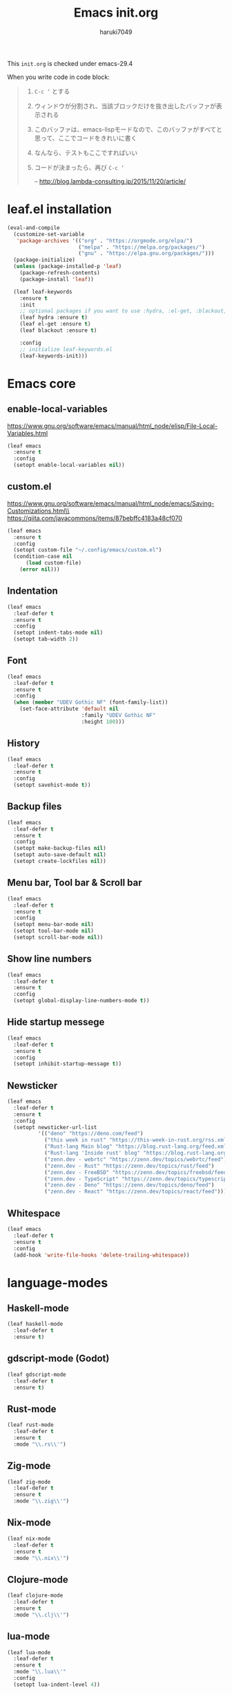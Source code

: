 #+TITLE: Emacs init.org
#+AUTHOR: haruki7049
#+STARTUP: overview

This =init.org= is checked under emacs-29.4

When you write code in code block:
#+begin_quote
    1. =C-c ‘= とする
    2. ウィンドウが分割され、当該ブロックだけを抜き出したバッファが表示される
    3. このバッファは、emacs-lispモードなので、このバッファがすべてと思って、ここでコードをきれいに書く
    4. なんなら、テストもここですればいい
    5. コードが決まったら、再び =C-c ‘=

       -- http://blog.lambda-consulting.jp/2015/11/20/article/
#+end_quote

* leaf.el installation

#+begin_src emacs-lisp
  (eval-and-compile
    (customize-set-variable
     'package-archives '(("org" . "https://orgmode.org/elpa/")
                         ("melpa" . "https://melpa.org/packages/")
                         ("gnu" . "https://elpa.gnu.org/packages/")))
    (package-initialize)
    (unless (package-installed-p 'leaf)
      (package-refresh-contents)
      (package-install 'leaf))

    (leaf leaf-keywords
      :ensure t
      :init
      ;; optional packages if you want to use :hydra, :el-get, :blackout,,,
      (leaf hydra :ensure t)
      (leaf el-get :ensure t)
      (leaf blackout :ensure t)

      :config
      ;; initialize leaf-keywords.el
      (leaf-keywords-init)))
#+end_src

* Emacs core
** enable-local-variables
https://www.gnu.org/software/emacs/manual/html_node/elisp/File-Local-Variables.html
#+begin_src emacs-lisp
  (leaf emacs
    :ensure t
    :config
    (setopt enable-local-variables nil))
#+end_src

** custom.el
https://www.gnu.org/software/emacs/manual/html_node/emacs/Saving-Customizations.html\\
https://qiita.com/javacommons/items/87bebffc4183a48cf070
#+begin_src emacs-lisp
  (leaf emacs
    :ensure t
    :config
    (setopt custom-file "~/.config/emacs/custom.el")
    (condition-case nil
        (load custom-file)
      (error nil)))
#+end_src

** Indentation

#+begin_src emacs-lisp
  (leaf emacs
    :leaf-defer t
    :ensure t
    :config
    (setopt indent-tabs-mode nil)
    (setopt tab-width 2))
#+end_src

** Font

#+begin_src emacs-lisp
  (leaf emacs
    :leaf-defer t
    :ensure t
    :config
    (when (member "UDEV Gothic NF" (font-family-list))
      (set-face-attribute 'default nil
                          :family "UDEV Gothic NF"
                          :height 100)))
#+end_src

** History

#+begin_src emacs-lisp
  (leaf emacs
    :leaf-defer t
    :ensure t
    :config
    (setopt savehist-mode t))
#+end_src

** Backup files

#+begin_src emacs-lisp
  (leaf emacs
    :leaf-defer t
    :ensure t
    :config
    (setopt make-backup-files nil)
    (setopt auto-save-default nil)
    (setopt create-lockfiles nil))
#+end_src

** Menu bar, Tool bar & Scroll bar

#+begin_src emacs-lisp
  (leaf emacs
    :leaf-defer t
    :ensure t
    :config
    (setopt menu-bar-mode nil)
    (setopt tool-bar-mode nil)
    (setopt scroll-bar-mode nil))
#+end_src

** Show line numbers

#+begin_src emacs-lisp
  (leaf emacs
    :leaf-defer t
    :ensure t
    :config
    (setopt global-display-line-numbers-mode t))
#+end_src

** Hide startup messege

#+begin_src emacs-lisp
  (leaf emacs
    :leaf-defer t
    :ensure t
    :config
    (setopt inhibit-startup-message t))
#+end_src

** Newsticker

#+begin_src emacs-lisp
  (leaf emacs
    :leaf-defer t
    :ensure t
    :config
    (setopt newsticker-url-list
            '(("deno" "https://deno.com/feed")
              ("this week in rust" "https://this-week-in-rust.org/rss.xml")
              ("Rust-lang Main blog" "https://blog.rust-lang.org/feed.xml")
              ("Rust-lang 'Inside rust' blog" "https://blog.rust-lang.org/inside-rust/feed.xml")
              ("zenn.dev - webrtc" "https://zenn.dev/topics/webrtc/feed")
              ("zenn.dev - Rust" "https://zenn.dev/topics/rust/feed")
              ("zenn.dev - FreeBSD" "https://zenn.dev/topics/freebsd/feed")
              ("zenn.dev - TypeScript" "https://zenn.dev/topics/typescript/feed")
              ("zenn.dev - Deno" "https://zenn.dev/topics/deno/feed")
              ("zenn.dev - React" "https://zenn.dev/topics/react/feed"))))
#+end_src

** Whitespace

#+begin_src emacs-lisp
  (leaf emacs
    :leaf-defer t
    :ensure t
    :config
    (add-hook 'write-file-hooks 'delete-trailing-whitespace))
#+end_src

* language-modes
** Haskell-mode

#+begin_src emacs-lisp
  (leaf haskell-mode
    :leaf-defer t
    :ensure t)
#+end_src

** gdscript-mode (Godot)

#+begin_src emacs-lisp
  (leaf gdscript-mode
    :leaf-defer t
    :ensure t)
#+end_src

** Rust-mode

#+begin_src emacs-lisp
  (leaf rust-mode
    :leaf-defer t
    :ensure t
    :mode "\\.rs\\'")
#+end_src

** Zig-mode

#+begin_src emacs-lisp
  (leaf zig-mode
    :leaf-defer t
    :ensure t
    :mode "\\.zig\\'")
#+end_src

** Nix-mode

#+begin_src emacs-lisp
  (leaf nix-mode
    :leaf-defer t
    :ensure t
    :mode "\\.nix\\'")
#+end_src

** Clojure-mode

#+begin_src emacs-lisp
  (leaf clojure-mode
    :leaf-defer t
    :ensure t
    :mode "\\.clj\\'")
#+end_src

** lua-mode

#+begin_src emacs-lisp
  (leaf lua-mode
    :leaf-defer t
    :ensure t
    :mode "\\.lua\\'"
    :config
    (setopt lua-indent-level 4))
#+end_src

** Markdown-mode

#+begin_src emacs-lisp
  (leaf markdown-mode
    :leaf-defer t
    :ensure t
    :mode ("\\.md\\'" . gfm-mode))
#+end_src

** Csound-mode

#+begin_src emacs-lisp
  (leaf csound-mode
    :leaf-defer t
    :ensure t
    :mode (("\\.csd\\'" . csound-mode)
           ("\\.orc\\'" . csound-mode)
           ("\\.sco\\'" . csound-mode)
           ("\\.udo\\'" . csound-mode)))
#+end_src

** Erlang-mode

#+begin_src emacs-lisp
  (leaf erlang
    :leaf-defer t
    :ensure t
    :mode (("\\.erl\\'" . erlang-mode)
           ("\\.hrl\\'" . erlang-mode)
           ("\\.app\\'" . erlang-mode)
           ("\\.app.src\\'" . erlang-mode)
           ("\\.config\\'" . erlang-mode)
           ("\\.script\\'" . erlang-mode)
           ("\\.escript\\'" . erlang-mode)))
#+end_src

** Gleam-ts-mode

#+begin_src emacs-lisp
  (leaf gleam-ts-mode
    :leaf-defer t
    :ensure t
    :mode "\\.gleam\\'")
#+end_src

** Dhall-mode

#+begin_src emacs-lisp
  (leaf dhall-mode
    :leaf-defer t
    :ensure t)
#+end_src

** Org-mode

Enable org-mode

#+begin_src emacs-lisp
  (leaf org
    :leaf-defer t
    :ensure t
    :mode
    ("\\.org\\'" . org-mode))

  (leaf org
    :leaf-defer t
    :ensure t
    :after
    (org-tempo)
    :config
    (org-indent-mode))

  (leaf org
    :leaf-defer t
    :ensure t
    :config
    (require 'org-tempo))
#+end_src

org-file converter to Markdown

#+begin_src emacs-lisp
  (leaf org
    :leaf-defer t
    :ensure t
    :config
    (require 'ox-md))
#+end_src

org-file converter to html?

htmlize

#+begin_src emacs-lisp
  (leaf htmlize
    :leaf-defer t
    :ensure t
    :config
    (require 'htmlize))
#+end_src

Set Org directory. The directory was set as =~/Notes=
Run =git clone https://github.com/haruki7049/Notes.git=

#+begin_src emacs-lisp
  (leaf org
    :leaf-defer t
    :ensure t
    :config
    (setopt org-agenda-files '("~/Notes" "~/Notes/diary")))
#+end_src

Don't use the emacs-standard holidays on calendar

#+begin_src emacs-lisp
  (leaf org
    :leaf-defer t
    :ensure t
    :config
    (setopt calendar-holidays nil))
#+end_src

Use underline in agenda

#+begin_src emacs-lisp
  (leaf org
    :leaf-defer t
    :ensure t
    :config
    (setopt hl-line-face 'underline)
    :hook
    (org-agenda-mode hl-line-mode))
#+end_src

#+begin_src emacs-lisp
  (leaf org
    :leaf-defer t
    :ensure t
    :config
    (setopt org-enforce-todo-dependencies t))
#+end_src

Org-mode todo keywords

#+begin_src emacs-lisp
  (leaf org
    :leaf-defer t
    :ensure t
    :config
    (setopt org-todo-keywords
            '((sequence "TODO(t)" "WAITING(w)" "|" "DONE(d)" "CANCELED(c@)"))))
#+end_src


** Alda-mode

#+begin_src emacs-lisp
  (leaf alda-mode
    :leaf-defer t
    :ensure t)
#+end_src

* IME

#+begin_src emacs-lisp
  (leaf ddskk
    :leaf-defer t
    :ensure t
    :bind
    ("C-x C-j" . skk-mode))
#+end_src

* Theme

#+begin_src emacs-lisp
  (leaf dracula-theme
    :ensure t
    :config
    (load-theme 'dracula t))
#+end_src

* UI
** vertico: VERTical Interactive COmpletion

For mini buffer...

#+begin_src emacs-lisp
  (leaf vertico
    :leaf-defer t
    :ensure t
    :config
    (vertico-mode))
#+end_src

* Tools
** direnv

#+begin_src emacs-lisp
  (leaf envrc
    :ensure t
    :config
    (envrc-global-mode))
#+end_src

** dmacro

#+begin_src emacs-lisp
  (leaf dmacro
    :ensure t
    :config
    (global-dmacro-mode))
#+end_src

** Git

#+begin_src emacs-lisp
  (leaf magit
    :leaf-defer t
    :ensure t)
#+end_src

** Mail client

#+begin_src emacs-lisp
  ;;(leaf mu4e
  ;;  :leaf-defer t
  ;;  :ensure t)
#+end_src

** Slime: The Superior Lisp Interaction Mode for Emacs

#+begin_src emacs-lisp
  (leaf slime
    :leaf-defer t
    :ensure t
    :config
    (slime-setup
     '(slime-repl
       slime-fancy
       slime-banner
       slime-autoloads))
    (setopt inferior-lisp-program "sbcl"))
#+end_src
